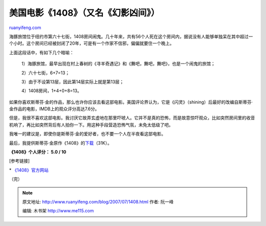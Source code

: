 .. _200707_1408:

美国电影《1408》（又名《幻影凶间》）
=======================================================

`ruanyifeng.com <http://www.ruanyifeng.com/blog/2007/07/1408.html>`__

海豚旅馆位于纽约市第六十七街，1408房间闹鬼。几十年来，共有56个人死在这个房间内，据说没有人能够单独呆在其中超过一个小时。这个房间已经被封闭了20年，可是有一个作家不信邪，偏偏就要住一个晚上。

上面这段话中，有如下几个暗喻：

    1）海豚旅馆，最早出现在村上春树的《寻羊奇遇记》和《舞吧，舞吧，舞吧》，也是一个闹鬼的旅馆；

    2）六十七街，6+7=13；

    3）由于不设第13层，因此第14层实际上就是第13层；

    4）1408房间，1+4+0+8=13。

如果你喜欢斯蒂芬·金的作品，那么也许你应该去看这部电影。美国评论界认为，它是《闪灵》（shining）后最好的改编自斯蒂芬·金作品的电影，IMDB上的观众评分高达7.6分。

但是，我很不喜欢这部电影。我讨厌它故弄玄虚地在那里吓唬人。它并不是真的恐怖，而是故意惊吓观众，比如突然房间里的收音机响了，再比如突然背后有人拍你一下。用这种手段营造恐怖气氛，未免太低级了吧。

我唯一的建议是，即使你是斯蒂芬·金的爱好者，也不要一个人在半夜看这部电影。

最后，我提供斯蒂芬·金原作《1408》的\ `下载 <http://www.ruanyifeng.com/blog/2007/07/king_story.rar>`__\ （31K）。

**《1408》个人评分： 5.0 / 10**

[参考链接]

\* `《1408》官方网站 <http://www.1408-themovie.com/>`__

（完）

.. note::
    原文地址: http://www.ruanyifeng.com/blog/2007/07/1408.html 
    作者: 阮一峰 

    编辑: 木书架 http://www.me115.com